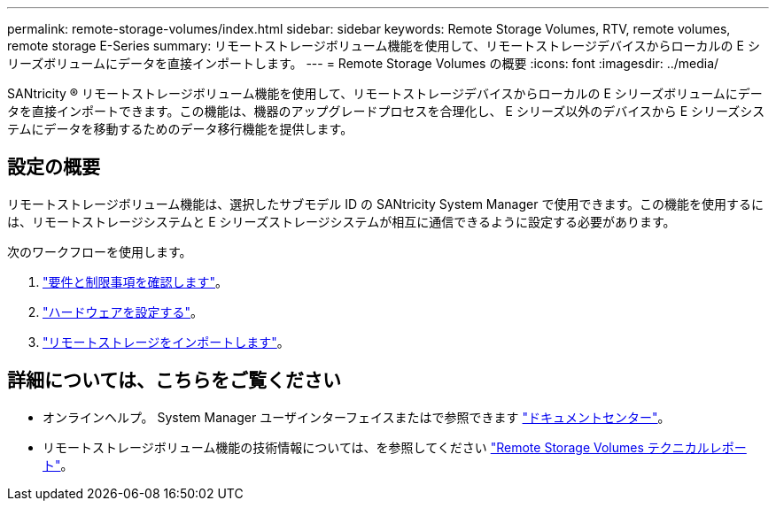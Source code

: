 ---
permalink: remote-storage-volumes/index.html 
sidebar: sidebar 
keywords: Remote Storage Volumes, RTV, remote volumes, remote storage E-Series 
summary: リモートストレージボリューム機能を使用して、リモートストレージデバイスからローカルの E シリーズボリュームにデータを直接インポートします。 
---
= Remote Storage Volumes の概要
:icons: font
:imagesdir: ../media/


[role="lead"]
SANtricity ® リモートストレージボリューム機能を使用して、リモートストレージデバイスからローカルの E シリーズボリュームにデータを直接インポートできます。この機能は、機器のアップグレードプロセスを合理化し、 E シリーズ以外のデバイスから E シリーズシステムにデータを移動するためのデータ移行機能を提供します。



== 設定の概要

リモートストレージボリューム機能は、選択したサブモデル ID の SANtricity System Manager で使用できます。この機能を使用するには、リモートストレージシステムと E シリーズストレージシステムが相互に通信できるように設定する必要があります。

次のワークフローを使用します。

. link:system-reqs-concept.html["要件と制限事項を確認します"]。
. link:setup-remote-volumes-concept.html["ハードウェアを設定する"]。
. link:import-remote-storage-task.html["リモートストレージをインポートします"]。




== 詳細については、こちらをご覧ください

* オンラインヘルプ。 System Manager ユーザインターフェイスまたはで参照できます https://docs.netapp.com/ess-11/topic/com.netapp.doc.ssm-sam-117/home.html?cp=5_0["ドキュメントセンター"^]。
* リモートストレージボリューム機能の技術情報については、を参照してください https://www.netapp.com/pdf.html?item=/media/28697-tr-4893-deploy.pdf["Remote Storage Volumes テクニカルレポート"^]。

